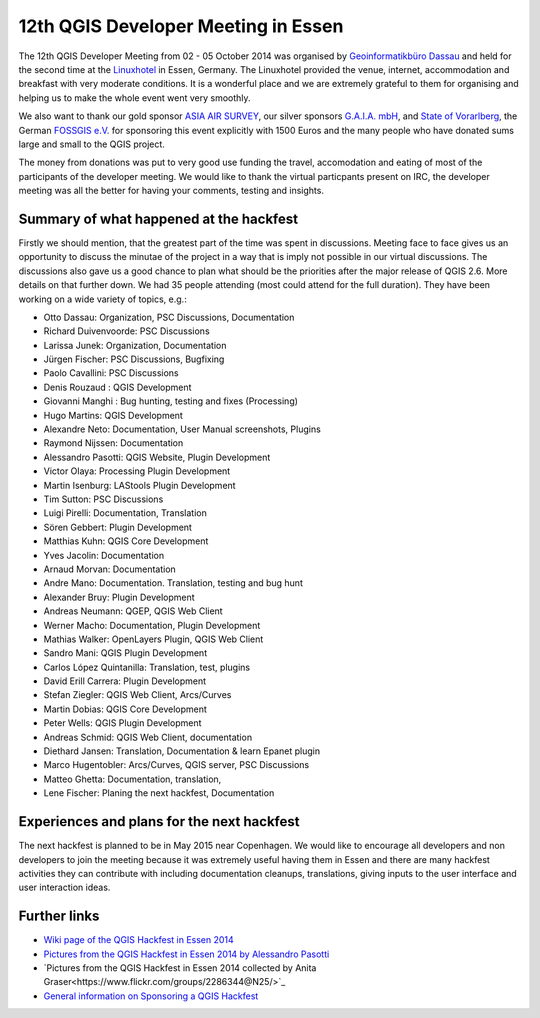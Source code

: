 ====================================
12th QGIS Developer Meeting in Essen
====================================

The 12th QGIS Developer Meeting from 02 - 05 October 2014 was organised by `Geoinformatikbüro Dassau <http://www.gbd-consult.de>`_ and held for the second time at the `Linuxhotel <http://www.linuxhotel.de/>`_ in Essen, Germany. The Linuxhotel provided the venue, internet, accommodation and breakfast with very moderate conditions. It is a wonderful place and we are extremely grateful to them for organising and helping us to make the whole event went very smoothly. 

We also want to thank our gold sponsor `ASIA AIR SURVEY <http://www.asiaairsurvey.com/>`_, our silver sponsors `G.A.I.A. mbH <http://www.gaia-mbh.de>`_, and `State of Vorarlberg <http://www.vorarlberg.at/>`_, the German `FOSSGIS e.V. <http://www.fossgis.de/>`_ for sponsoring this event explicitly with 1500 Euros and the many people who have donated sums large and small to the QGIS project.

The money from donations was put to very good use funding the travel, accomodation and eating of most of the participants of the developer meeting. We would like to thank the virtual particpants present on IRC, the developer meeting was all the better for having your comments, testing and insights.

.. figure:: http://www.qgis.org/en/site/getinvolved/meetings/developer/images/2014_linuxhotel_group.jpg
   :alt: Group picture Linuxhotel Essen 2014
   
Summary of what happened at the hackfest
========================================

Firstly we should mention, that the greatest part of the time was spent in discussions. Meeting face to face gives us an opportunity to discuss the minutae of the project in a way that is imply not possible in our virtual discussions. The discussions also gave us a good chance to plan what should be the priorities after the major release of QGIS 2.6. More details on that further down. We had 35 people attending (most could attend for the full duration). They have been working on a wide variety of topics, e.g.:

- Otto Dassau: Organization, PSC Discussions, Documentation
- Richard Duivenvoorde: PSC Discussions	
- Larissa Junek: Organization, Documentation	
- Jürgen Fischer: PSC Discussions, Bugfixing
- Paolo Cavallini: PSC Discussions
- Denis Rouzaud : QGIS Development
- Giovanni Manghi : Bug hunting, testing and fixes (Processing)
- Hugo Martins: QGIS Development
- Alexandre Neto: Documentation, User Manual screenshots, Plugins 
- Raymond Nijssen: Documentation
- Alessandro Pasotti: QGIS Website, Plugin Development
- Victor Olaya: Processing Plugin Development
- Martin Isenburg: LAStools Plugin Development
- Tim Sutton: PSC Discussions
- Luigi Pirelli: Documentation, Translation
- Sören Gebbert: Plugin Development
- Matthias Kuhn: QGIS Core Development	
- Yves Jacolin: Documentation
- Arnaud Morvan: Documentation
- Andre Mano: Documentation. Translation, testing and bug hunt
- Alexander Bruy: Plugin Development	
- Andreas Neumann: QGEP, QGIS Web Client
- Werner Macho: Documentation, Plugin Development
- Mathias Walker: OpenLayers Plugin, QGIS Web Client
- Sandro Mani: QGIS Plugin Development
- Carlos López Quintanilla: Translation, test, plugins
- David Erill Carrera: Plugin Development
- Stefan Ziegler: QGIS Web Client, Arcs/Curves
- Martin Dobias: QGIS Core Development
- Peter Wells: QGIS Plugin Development
- Andreas Schmid: QGIS Web Client, documentation
- Diethard Jansen: Translation, Documentation & learn Epanet plugin
- Marco Hugentobler: Arcs/Curves, QGIS server, PSC Discussions
- Matteo Ghetta: Documentation, translation, 
- Lene Fischer: Planing the next hackfest, Documentation

Experiences and plans for the next hackfest
===========================================

The next hackfest is planned to be in May 2015 near Copenhagen. We would like to encourage all developers and non developers to join the meeting because it was extremely useful having them in Essen and there are many hackfest activities they can contribute with including documentation cleanups, translations, giving inputs to the user interface and user interaction ideas.

Further links
=============

* `Wiki page of the QGIS Hackfest in Essen 2014 <http://hub.qgis.org/wiki/quantum-gis/12_QGIS_Developer_Meeting_in_Essen_2014>`_ 
* `Pictures from the QGIS Hackfest in Essen 2014 by Alessandro Pasotti <https://www.flickr.com/photos/45502883@N06/sets/72157648185718289/>`_ 
* `Pictures from the QGIS Hackfest in Essen 2014 collected by Anita Graser<https://www.flickr.com/groups/2286344@N25/>`_ 
* `General information on Sponsoring a QGIS Hackfest <http://qgis.org/en/site/getinvolved/governance/sponsorship/sponsorship.html#qgis-sponsorship-program>`_




